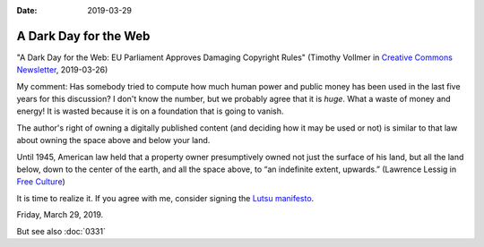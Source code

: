 :date: 2019-03-29

===================================================
A Dark Day for the Web
===================================================

"A Dark Day for the Web: EU Parliament Approves Damaging Copyright Rules"
(Timothy Vollmer in `Creative Commons Newsletter
<https://creativecommons.org/2019/03/26/a-dark-day-for-the-web-eu-parliament-approves-damaging-copyright-rules/>`__, 2019-03-26)

My comment: Has somebody tried to compute how much human power and public money
has been used in the last five years for this discussion? I don't know the
number, but we probably agree that it is *huge*. What a waste of money and
energy! It is wasted because it is on a foundation that is going to vanish.

The author's right of owning a digitally published content (and deciding how it
may be used or not) is similar to that law about owning the space above and
below your land.

Until 1945, American law held that a property owner presumptively owned not
just the surface of his land, but all the land below, down to the center of the
earth, and all the space above, to “an indefinite extent, upwards.” (Lawrence
Lessig in `Free Culture <http://www.authorama.com/free-culture-2.html>`__)

It is time to realize it.  If you agree with me, consider signing the `Lutsu
manifesto <http://lutsu.saffre-rumma.net/>`__.


Friday, March 29, 2019.

But see also :doc:`0331`